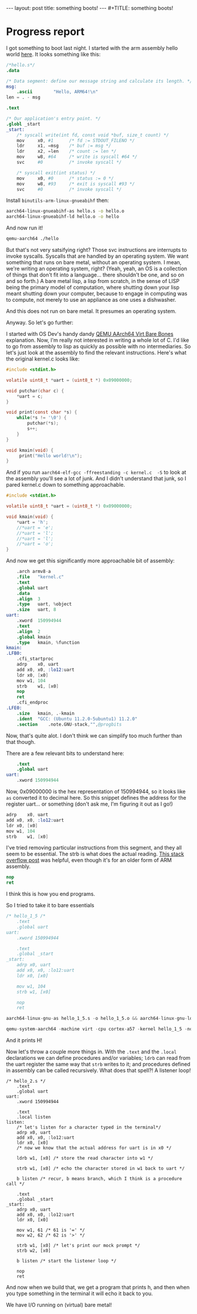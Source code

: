 #+BEGIN_EXPORT html
---
layout: post
title: something boots!
---
#+TITLE: something boots!
#+END_EXPORT
#+OPTIONS: toc:nil
#+EXPORT_FILE_NAME: ../_posts/2022-03-08-something-boots.md

* Progress report
I got something to boot last night.
I started with the arm assembly hello world [[https://peterdn.com/post/2020/08/22/hello-world-in-arm64-assembly/][here]]. It looks something like this:

#+BEGIN_SRC s
/*hello.s*/
.data

/* Data segment: define our message string and calculate its length. */
msg:
    .ascii        "Hello, ARM64!\n"
len = . - msg

.text

/* Our application's entry point. */
.globl _start
_start:
    /* syscall write(int fd, const void *buf, size_t count) */
    mov     x0, #1      /* fd := STDOUT_FILENO */
    ldr     x1, =msg    /* buf := msg */
    ldr     x2, =len    /* count := len */
    mov     w8, #64     /* write is syscall #64 */
    svc     #0          /* invoke syscall */

    /* syscall exit(int status) */
    mov     x0, #0      /* status := 0 */
    mov     w8, #93     /* exit is syscall #93 */
    svc     #0          /* invoke syscall */
#+END_SRC

Install =binutils-arm-linux-gnueabihf= then:

#+begin_src bash
aarch64-linux-gnueabihf-as hello.s -o hello.o
aarch64-linux-gnueabihf-ld hello.o -o hello
#+end_src

And now run it!

#+begin_src bash
qemu-aarch64 ./hello
#+end_src

But that's not very satsifying right? Those svc instructions are interrupts to invoke syscalls. Syscalls that are handled by an operating system. We want something that runs on bare metal, without an operating system. I mean, we're writing an operating system, right? (Yeah, yeah, an OS is a collection of things that don't fit into a language... there shouldn't be one, and so on and so forth.) A bare metal lisp, a lisp from scratch, in the sense of LISP being the primary model of computation, where shutting down your lisp meant shutting down your computer, because to engage in computing was to compute, not merely to use an appliance as one uses a dishwasher.

And this does not run on bare metal. It presumes an operating system.

Anyway. So let's go further:

I started with OS Dev's handy dandy [[https://wiki.osdev.org/QEMU_AArch64_Virt_Bare_Bones][QEMU AArch64 Virt Bare Bones]] explanation. Now, I'm really not interested in writing a whole lot of C. I'd like to go from assembly to lisp as quickly as possible with no intermediaries. So let's just look at the assembly to find the relevant instructions. Here's what the original kernel.c looks like:
#+begin_src c
#include <stdint.h>

volatile uint8_t *uart = (uint8_t *) 0x09000000;

void putchar(char c) {
    *uart = c;
}

void print(const char *s) {
    while(*s != '\0') {
        putchar(*s);
        s++;
    }
}

void kmain(void) {
     print("Hello world!\n");
}
#+end_src

And if you run  =aarch64-elf-gcc -ffreestanding -c kernel.c  -S= to look at the assembly you'll see a lot of junk. And I didn't understand that junk, so I pared kernel.c down to something approachable.

#+begin_src c
#include <stdint.h>

volatile uint8_t *uart = (uint8_t *) 0x09000000;

void kmain(void) {
    *uart = 'h';
    //*uart = 'e';
    //*uart = 'l';
    //*uart = 'l';
    //*uart = 'o';
}
#+end_src

And now we get this significantly more approachable bit of assembly:
#+begin_src s
	.arch armv8-a
	.file	"kernel.c"
	.text
	.global	uart
	.data
	.align	3
	.type	uart, %object
	.size	uart, 8
uart:
	.xword	150994944
	.text
	.align	2
	.global	kmain
	.type	kmain, %function
kmain:
.LFB0:
	.cfi_startproc
	adrp	x0, uart
	add	x0, x0, :lo12:uart
	ldr	x0, [x0]
	mov	w1, 104
	strb	w1, [x0]
	nop
	ret
	.cfi_endproc
.LFE0:
	.size	kmain, .-kmain
	.ident	"GCC: (Ubuntu 11.2.0-5ubuntu1) 11.2.0"
	.section	.note.GNU-stack,"",@progbits
#+end_src

Now, that's quite alot. I don't think we can simplify too much further than that though.

There are a few relevant bits to understand here:
#+begin_src s
    .text
    .global uart
uart:
    .xword 150994944
#+end_src

Now, 0x09000000 is the hex representation of 150994944, so it looks like =as= converted it to decimal here. So this snippet defines the address for the register uart... or something (don't ask me, I'm figuring it out as I go!)

#+begin_src s
	adrp	x0, uart
	add	x0, x0, :lo12:uart
	ldr	x0, [x0]
	mov	w1, 104
	strb	w1, [x0]
#+end_src

I've tried removing particular instructions from this segment, and they all seem to be essential. The strb is what does the actual reading. [[https://stackoverflow.com/a/25508561][This stack overflow post]] was helpful, even though it's for an older form of ARM assembly.

#+begin_src s
    nop
    ret
#+end_src

I think this is how you end programs.

So I tried to take it to bare essentials
#+begin_src s
/* hello_1_5 /*
    .text
    .global uart
uart:
    .xword 150994944

    .text
    .global _start
_start:
    adrp x0, uart
    add x0, x0, :lo12:uart
    ldr x0, [x0]

    mov w1, 104
    strb w1, [x0]

    nop
    ret
#+end_src

#+begin_src s
aarch64-linux-gnu-as hello_1_5.s -o hello_1_5.o && aarch64-linux-gnu-ld hello_1_5.o -o hello_1_5
#+end_src

#+begin_src s
qemu-system-aarch64 -machine virt -cpu cortex-a57 -kernel hello_1_5 -nographic
#+end_src

And it prints H!

Now let's throw a couple more things in. With the =.text= and the =.local= declarations we can define procedures and/or variables; =ldrb= can read from the uart register the same way that =strb= writes to it; and procedures defined in assembly can be called recursively. What does that spell?! A listener loop!

#+begin_src
/* hello_2.s */
    .text
    .global uart
uart:
    .xword 150994944

    .text
    .local listen
listen:
    /* let's listen for a character typed in the terminal*/
    adrp x0, uart
    add x0, x0, :lo12:uart
    ldr x0, [x0]
    /* now we know that the actual address for uart is in x0 */

    ldrb w1, [x0] /* store the read character into w1 */

    strb w1, [x0] /* echo the character stored in w1 back to uart */

    b listen /* recur, b means branch, which I think is a procedure call */

    .text
    .global _start
_start:
    adrp x0, uart
    add x0, x0, :lo12:uart
    ldr x0, [x0]

    mov w1, 61 /* 61 is '=' */
    mov w2, 62 /* 62 is '>' */

    strb w1, [x0] /* let's print our mock prompt */
    strb w2, [x0]

    b listen /* start the listener loop */

    nop
    ret
#+END_SRC

And now when we build that, we get a program that prints h, and then when you type something in the terminal it will echo it back to you.

We have I/O running on (virtual) bare metal!
